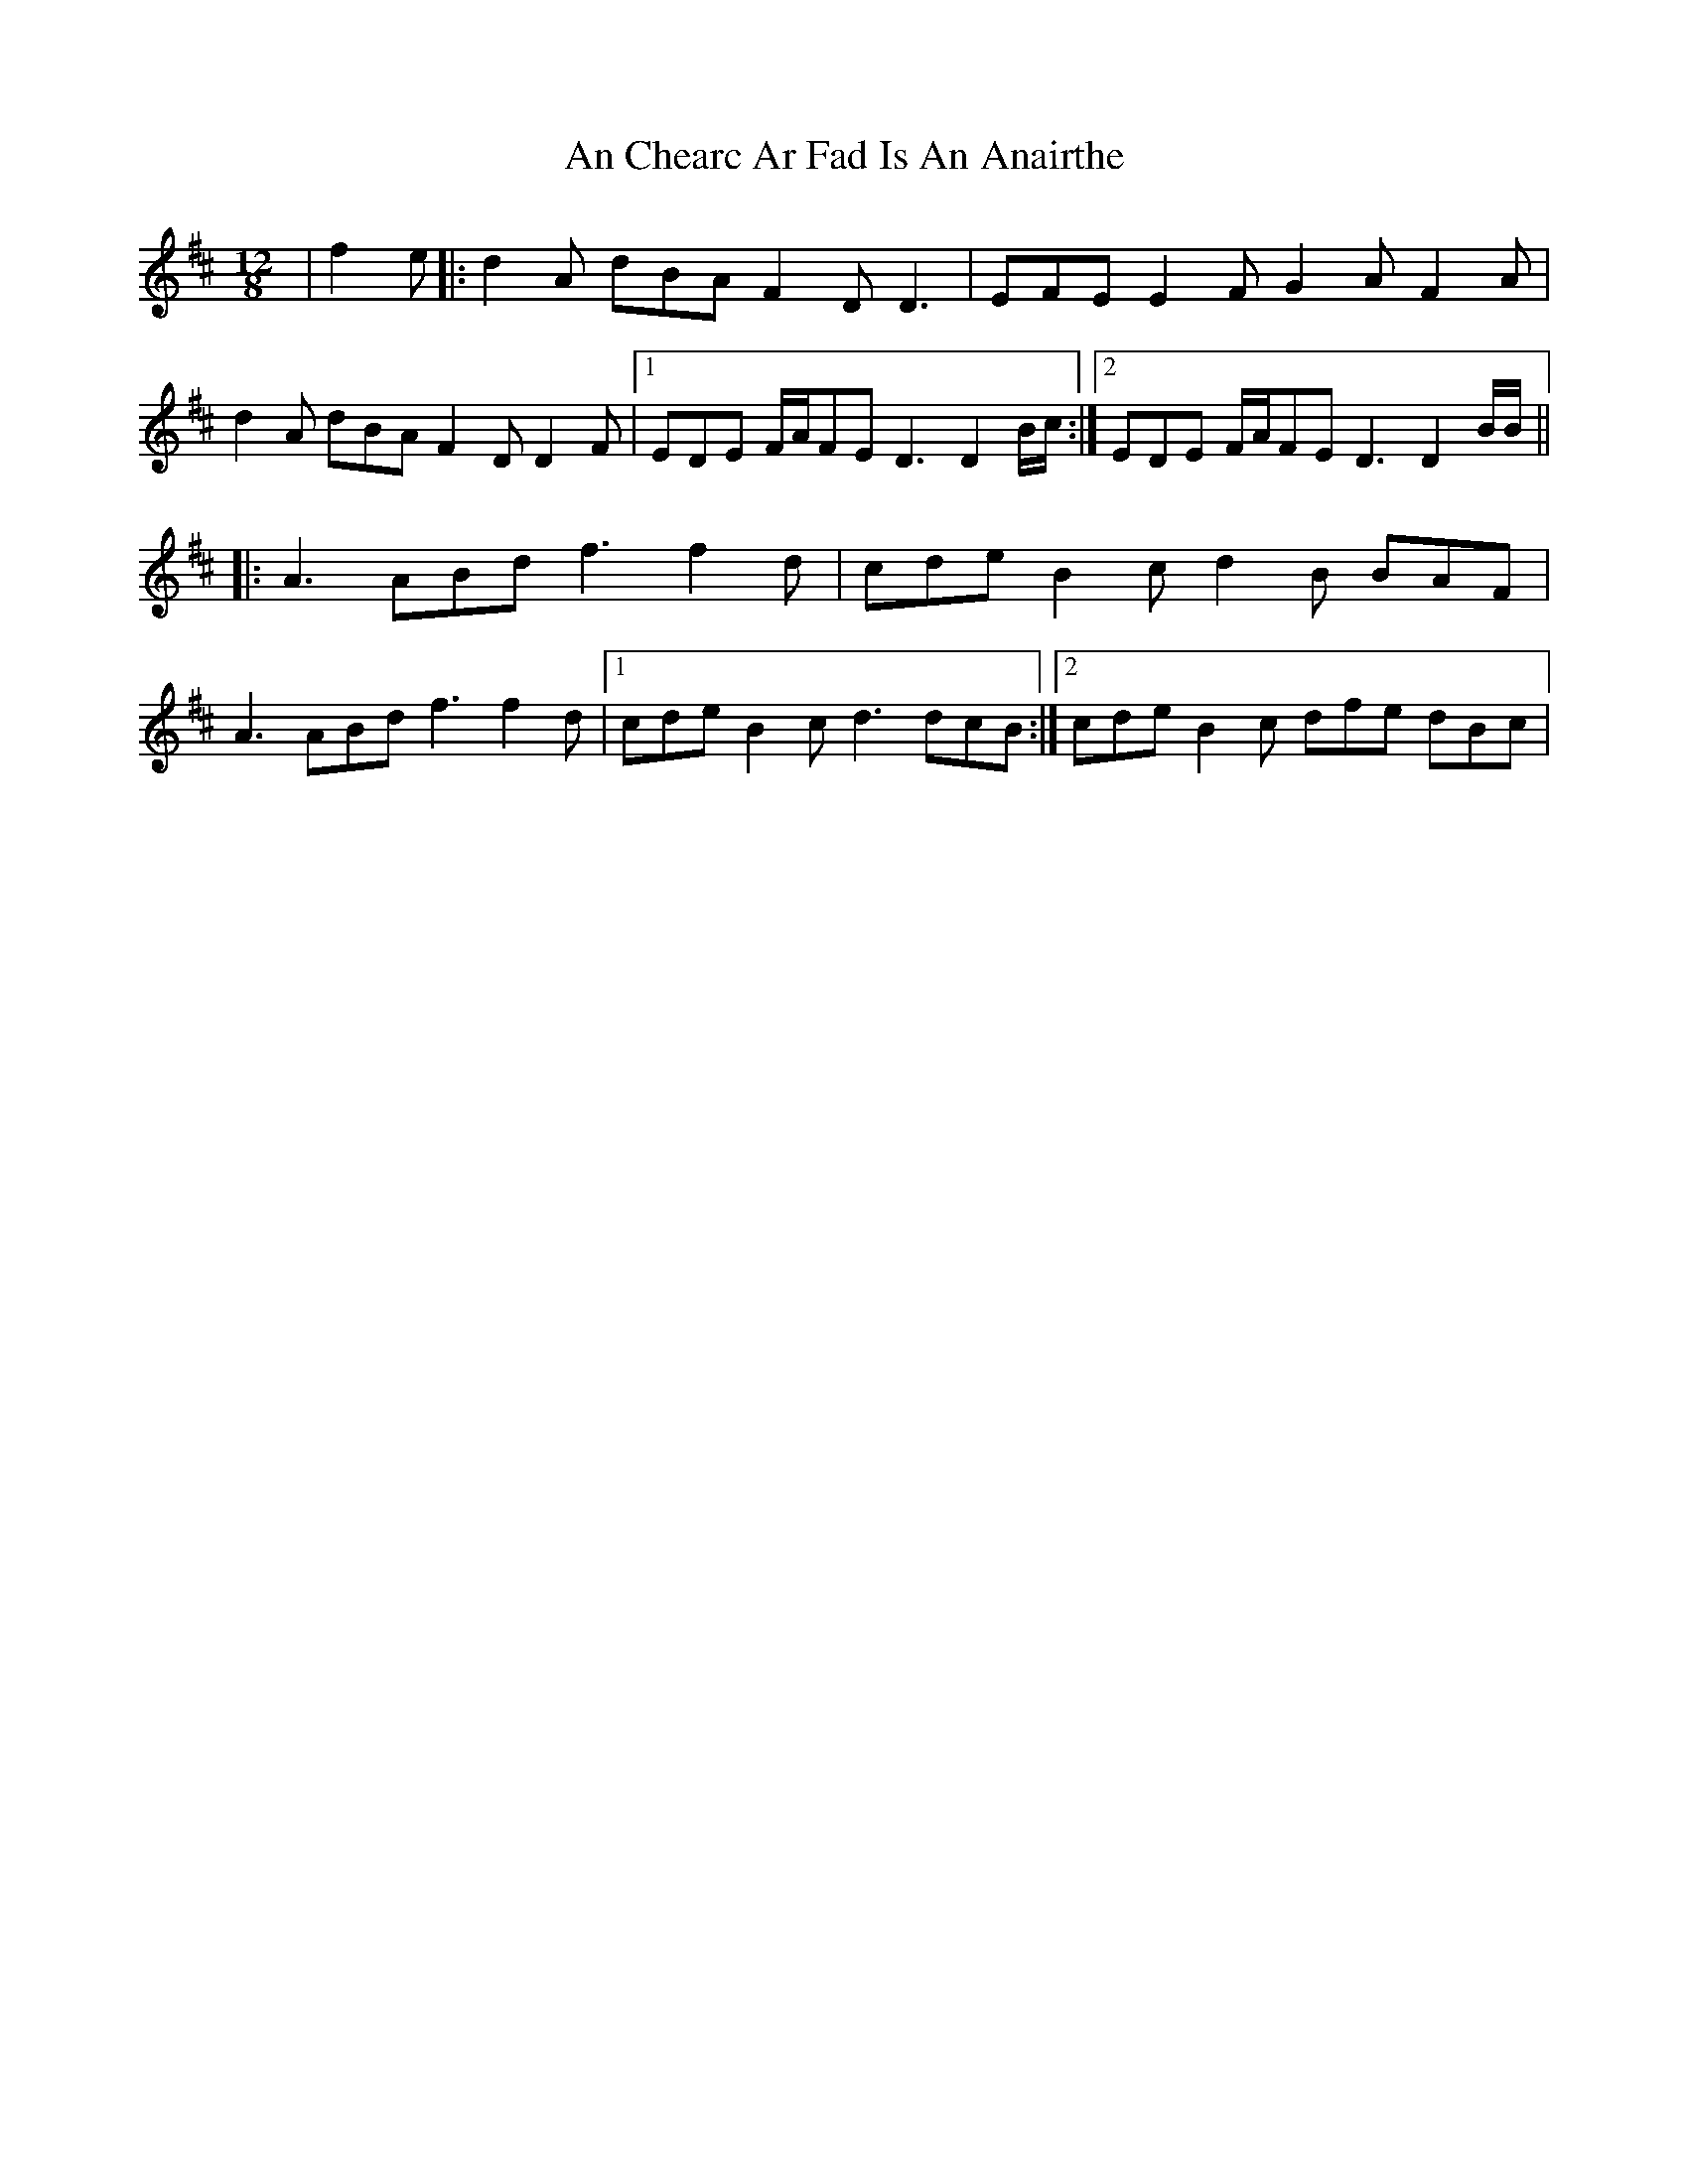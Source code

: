 X: 1165
T: An Chearc Ar Fad Is An Anairthe
R: slide
M: 12/8
K: Dmajor
|f2e|:d2A dBA F2D D3|EFE E2F G2A F2A|
d2A dBA F2D D2F|1 EDE F/A/FE D3 D2B/c/:|2 EDE F/A/FE D3 D2B/B/||
|:A3 ABd f3 f2d|cde B2c d2B BAF|
A3 ABd f3 f2d|1 cde B2c d3 dcB:|2 cde B2c dfe dBc|

